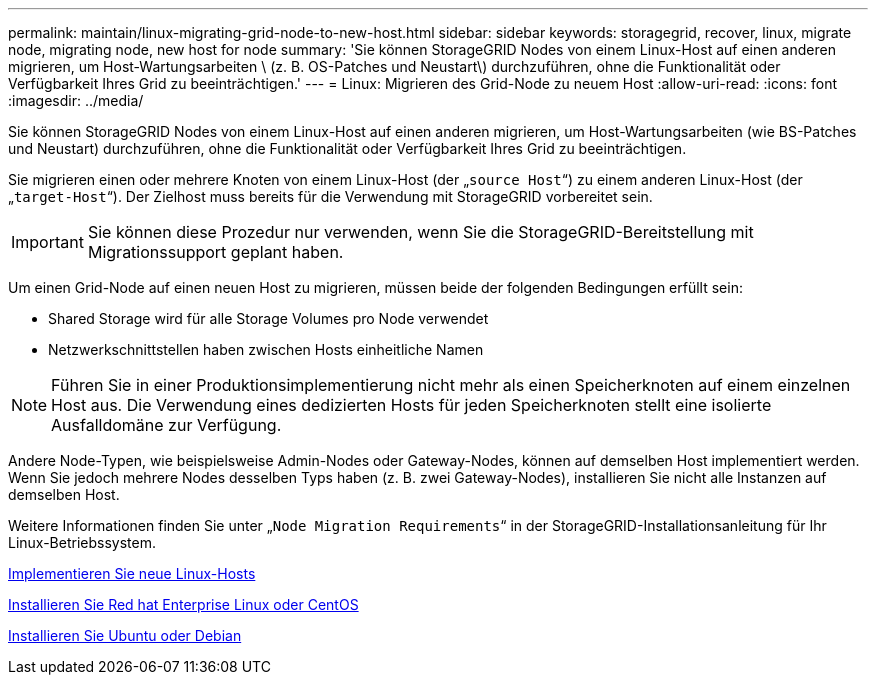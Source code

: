 ---
permalink: maintain/linux-migrating-grid-node-to-new-host.html 
sidebar: sidebar 
keywords: storagegrid, recover, linux, migrate node, migrating node, new host for node 
summary: 'Sie können StorageGRID Nodes von einem Linux-Host auf einen anderen migrieren, um Host-Wartungsarbeiten \ (z. B. OS-Patches und Neustart\) durchzuführen, ohne die Funktionalität oder Verfügbarkeit Ihres Grid zu beeinträchtigen.' 
---
= Linux: Migrieren des Grid-Node zu neuem Host
:allow-uri-read: 
:icons: font
:imagesdir: ../media/


[role="lead"]
Sie können StorageGRID Nodes von einem Linux-Host auf einen anderen migrieren, um Host-Wartungsarbeiten (wie BS-Patches und Neustart) durchzuführen, ohne die Funktionalität oder Verfügbarkeit Ihres Grid zu beeinträchtigen.

Sie migrieren einen oder mehrere Knoten von einem Linux-Host (der „`source Host`“) zu einem anderen Linux-Host (der „`target-Host`“). Der Zielhost muss bereits für die Verwendung mit StorageGRID vorbereitet sein.


IMPORTANT: Sie können diese Prozedur nur verwenden, wenn Sie die StorageGRID-Bereitstellung mit Migrationssupport geplant haben.

Um einen Grid-Node auf einen neuen Host zu migrieren, müssen beide der folgenden Bedingungen erfüllt sein:

* Shared Storage wird für alle Storage Volumes pro Node verwendet
* Netzwerkschnittstellen haben zwischen Hosts einheitliche Namen



NOTE: Führen Sie in einer Produktionsimplementierung nicht mehr als einen Speicherknoten auf einem einzelnen Host aus. Die Verwendung eines dedizierten Hosts für jeden Speicherknoten stellt eine isolierte Ausfalldomäne zur Verfügung.

Andere Node-Typen, wie beispielsweise Admin-Nodes oder Gateway-Nodes, können auf demselben Host implementiert werden. Wenn Sie jedoch mehrere Nodes desselben Typs haben (z. B. zwei Gateway-Nodes), installieren Sie nicht alle Instanzen auf demselben Host.

Weitere Informationen finden Sie unter „`Node Migration Requirements`“ in der StorageGRID-Installationsanleitung für Ihr Linux-Betriebssystem.

xref:deploying-new-linux-hosts.adoc[Implementieren Sie neue Linux-Hosts]

xref:../rhel/index.adoc[Installieren Sie Red hat Enterprise Linux oder CentOS]

xref:../ubuntu/index.adoc[Installieren Sie Ubuntu oder Debian]
